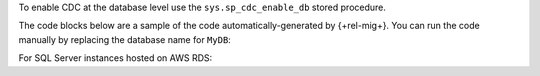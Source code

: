 To enable CDC at the database level
use the ``sys.sp_cdc_enable_db`` stored procedure. 

The code blocks below are a sample of the code 
automatically-generated by {+rel-mig+}. 
You can run the code manually by replacing the 
database name for ``MyDB``:

.. code-block:: sql
   :copyable: true

   USE MyDB
   GO
   EXEC sys.sp_cdc_enable_db
   GO

For SQL Server instances hosted on AWS RDS:

.. code-block:: sql
   :copyable: true

   USE MyDB 
   GO 
   EXEC msdb.dbo.rds_cdc_enable_db 'MyDB'; 
   GO